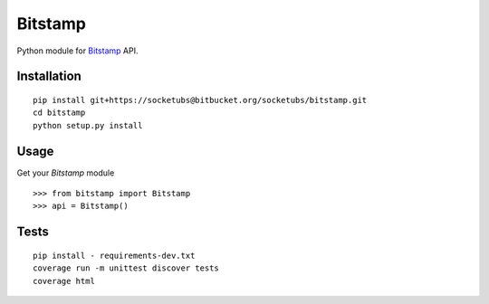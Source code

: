 ========
Bitstamp
========

Python module for Bitstamp_ API.

Installation
------------

::

    pip install git+https://socketubs@bitbucket.org/socketubs/bitstamp.git
    cd bitstamp
    python setup.py install

Usage
-----

Get your `Bitstamp` module ::

    >>> from bitstamp import Bitstamp
    >>> api = Bitstamp()

Tests
-----

::

    pip install - requirements-dev.txt
    coverage run -m unittest discover tests
    coverage html


.. _Bitstamp: https://www.bitstamp.net/api/
